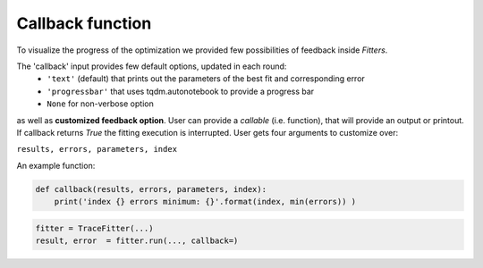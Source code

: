 Callback function
=================

To visualize the progress of the optimization we provided few possibilities of feedback
inside `Fitters`.


The 'callback' input provides few default options, updated in each round:
 - ``'text'`` (default)
   that prints out the parameters of the best fit and corresponding error
 - ``'progressbar'``
   that uses tqdm.autonotebook to provide a progress bar
 - ``None``
   for non-verbose option

as well as **customized feedback option**. User can provide
a *callable* (i.e. function), that will provide an output or printout. If callback returns
`True` the fitting execution is interrupted.
User gets four arguments to customize over:

``results, errors, parameters, index``

An example function:

.. code:: python

  def callback(results, errors, parameters, index):
      print('index {} errors minimum: {}'.format(index, min(errors)) )


.. code:: python

    fitter = TraceFitter(...)
    result, error  = fitter.run(..., callback=)
